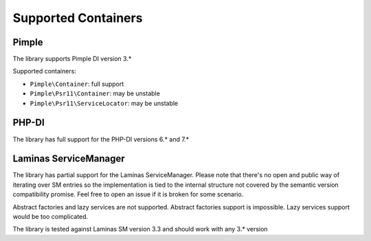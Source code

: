 Supported Containers
####################

Pimple
======

The library supports Pimple DI version 3.*

Supported containers:

* ``Pimple\Container``: full support
* ``Pimple\Psr11\Container``: may be unstable
* ``Pimple\Psr11\ServiceLocator``: may be unstable

PHP-DI
======

The library has full support for the PHP-DI versions 6.* and 7.*

Laminas ServiceManager
======================

The library has partial support for the Laminas ServiceManager.
Please note that there's no open and public way of iterating over SM entries
so the implementation is tied to the internal structure
not covered by the semantic version compatibility promise.
Feel free to open an issue if it is broken for some scenario.

Abstract factories and lazy services are not supported.
Abstract factories support is impossible.
Lazy services support would be too complicated.

The library is tested against Laminas SM version 3.3 and should work with any 3.* version
